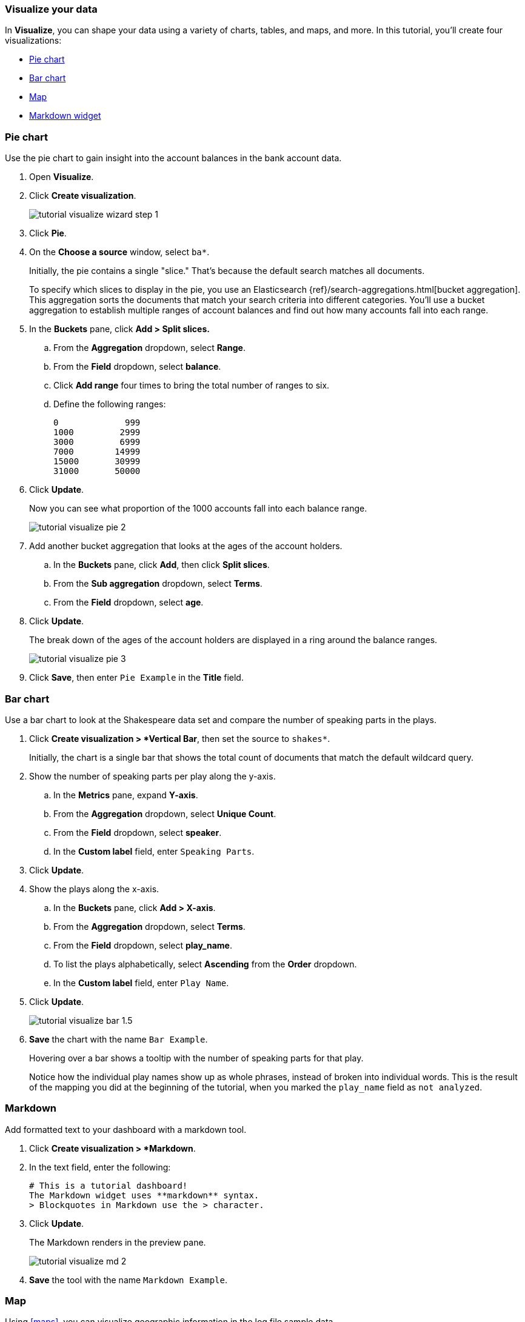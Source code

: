 [[tutorial-visualizing]]
=== Visualize your data

In *Visualize*, you can shape your data using a variety
of charts, tables, and maps, and more. In this tutorial, you'll create four
visualizations:

* <<tutorial-visualize-pie, Pie chart>>
* <<tutorial-visualize-bar, Bar chart>>
* <<tutorial-visualize-map, Map>>
* <<tutorial-visualize-markdown, Markdown widget>>

[float]
[[tutorial-visualize-pie]]
=== Pie chart

Use the pie chart to
gain insight into the account balances in the bank account data.

. Open *Visualize*.
. Click *Create visualization*.
+
[role="screenshot"]
image::images/tutorial-visualize-wizard-step-1.png[]
. Click *Pie*.

. On the *Choose a source* window, select `ba*`.
+
Initially, the pie contains a single "slice."
That's because the default search matches all documents.
+
To specify which slices to display in the pie, you use an Elasticsearch
{ref}/search-aggregations.html[bucket aggregation]. This aggregation
sorts the documents that match your search criteria into different
categories. You'll use a bucket aggregation to establish
multiple ranges of account balances and find out how many accounts fall into
each range.

. In the *Buckets* pane, click *Add > Split slices.*
+
.. From the *Aggregation* dropdown, select *Range*.
.. From the *Field* dropdown, select *balance*.
.. Click *Add range* four times to bring the total number of ranges to six.
.. Define the following ranges:
+
[source,text]
0             999
1000         2999
3000         6999
7000        14999
15000       30999
31000       50000

. Click *Update*.
+
Now you can see what proportion of the 1000 accounts fall into each balance
range.
+
[role="screenshot"]
image::images/tutorial-visualize-pie-2.png[]

. Add another bucket aggregation that looks at the ages of the account
holders.

.. In the *Buckets* pane, click *Add*, then click *Split slices*.
.. From the *Sub aggregation* dropdown, select *Terms*.
.. From the *Field* dropdown, select *age*.

. Click  *Update*.
+
The break down of the ages of the account holders are displayed
in a ring around the balance ranges.
+
[role="screenshot"]
image::images/tutorial-visualize-pie-3.png[]

. Click *Save*, then enter `Pie Example` in the *Title* field.

[float]
[[tutorial-visualize-bar]]
=== Bar chart

Use a bar chart to look at the Shakespeare data set and compare
the number of speaking parts in the plays.

. Click *Create visualization > *Vertical Bar*, then set the source to `shakes*`.
+
Initially, the chart is a single bar that shows the total count
of documents that match the default wildcard query.

. Show the number of speaking parts per play along the y-axis.

.. In the *Metrics* pane, expand *Y-axis*.
.. From the *Aggregation* dropdown, select *Unique Count*.
.. From the *Field* dropdown, select *speaker*.
.. In the *Custom label* field, enter `Speaking Parts`.

. Click *Update*.

. Show the plays along the x-axis.

.. In the *Buckets* pane, click *Add > X-axis*.
.. From the *Aggregation* dropdown, select *Terms*.
.. From the *Field* dropdown, select *play_name*.
.. To list the plays alphabetically, select *Ascending* from the *Order* dropdown.
.. In the *Custom label* field, enter `Play Name`.

. Click *Update*.
+
[role="screenshot"]
image::images/tutorial-visualize-bar-1.5.png[]
. *Save* the chart with the name `Bar Example`.
+
Hovering over a bar shows a tooltip with the number of speaking parts for
that play.
+
Notice how the individual play names show up as whole phrases, instead of
broken into individual words. This is the result of the mapping
you did at the beginning of the tutorial, when you marked the `play_name` field
as `not analyzed`.

[float]
[[tutorial-visualize-markdown]]
=== Markdown

Add formatted text to your dashboard with a markdown tool.

. Click *Create visualization > *Markdown*.
. In the text field, enter the following:
+
[source,markdown]
# This is a tutorial dashboard!
The Markdown widget uses **markdown** syntax.
> Blockquotes in Markdown use the > character.

. Click *Update*.
+
The Markdown renders in the preview pane.
+
[role="screenshot"]
image::images/tutorial-visualize-md-2.png[]

. *Save* the tool with the name `Markdown Example`.

[float]
[[tutorial-visualize-map]]
=== Map

Using <<maps>>, you can visualize geographic information in the log file sample data.

. Click *Create visualization > *Maps*.

. Set the time.
.. In the time filter, click *Show dates*.
.. Click the start date, then *Absolute*.
.. Set the *Start date* to May 18, 2015.
.. Click *now*, then *Absolute*.
.. Set the *End date* to May 20, 2015.
.. Click *Update*

. Map the geo coordinates from the log files.

.. Click *Add layer > Clusters and Grids*.
.. From the *Index pattern* dropdown, select *logstash*.
.. Click *Add layer*.

. Set the *Layer Style*.
.. From the *Fill color* dropdown, select the yellow to red color ramp.
.. From the *Border color* dropdown, select white.
.. Click *Save & close*.
+
The map looks like this:
+
[role="screenshot"]
image::images/tutorial-visualize-map-2.png[]

. Navigate the map by clicking and dragging.  Use the controls
to zoom the map and set filters.
. *Save* the map with the name `Map Example`.
